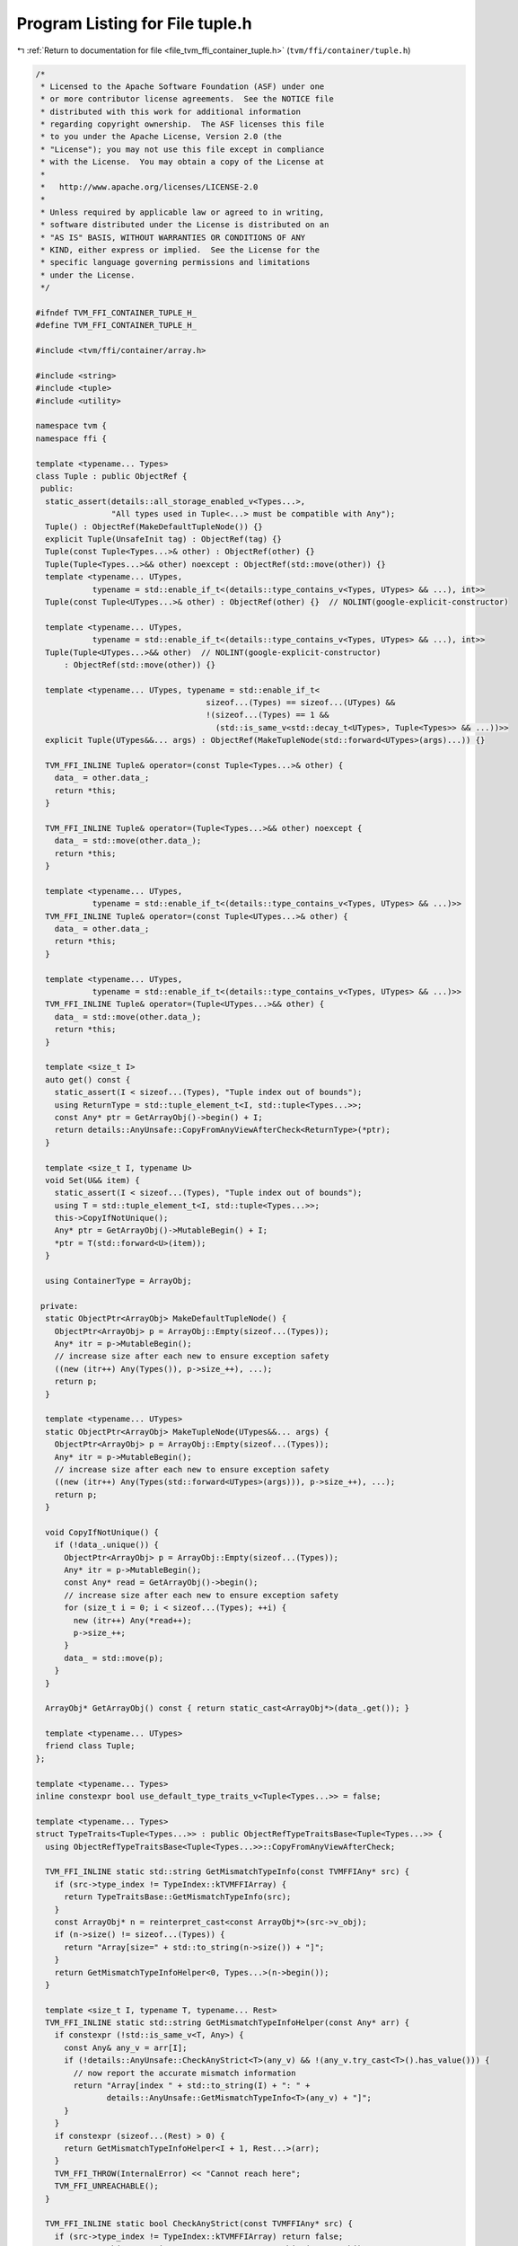 
.. _program_listing_file_tvm_ffi_container_tuple.h:

Program Listing for File tuple.h
================================

|exhale_lsh| :ref:`Return to documentation for file <file_tvm_ffi_container_tuple.h>` (``tvm/ffi/container/tuple.h``)

.. |exhale_lsh| unicode:: U+021B0 .. UPWARDS ARROW WITH TIP LEFTWARDS

.. code-block:: cpp

   /*
    * Licensed to the Apache Software Foundation (ASF) under one
    * or more contributor license agreements.  See the NOTICE file
    * distributed with this work for additional information
    * regarding copyright ownership.  The ASF licenses this file
    * to you under the Apache License, Version 2.0 (the
    * "License"); you may not use this file except in compliance
    * with the License.  You may obtain a copy of the License at
    *
    *   http://www.apache.org/licenses/LICENSE-2.0
    *
    * Unless required by applicable law or agreed to in writing,
    * software distributed under the License is distributed on an
    * "AS IS" BASIS, WITHOUT WARRANTIES OR CONDITIONS OF ANY
    * KIND, either express or implied.  See the License for the
    * specific language governing permissions and limitations
    * under the License.
    */
   
   #ifndef TVM_FFI_CONTAINER_TUPLE_H_
   #define TVM_FFI_CONTAINER_TUPLE_H_
   
   #include <tvm/ffi/container/array.h>
   
   #include <string>
   #include <tuple>
   #include <utility>
   
   namespace tvm {
   namespace ffi {
   
   template <typename... Types>
   class Tuple : public ObjectRef {
    public:
     static_assert(details::all_storage_enabled_v<Types...>,
                   "All types used in Tuple<...> must be compatible with Any");
     Tuple() : ObjectRef(MakeDefaultTupleNode()) {}
     explicit Tuple(UnsafeInit tag) : ObjectRef(tag) {}
     Tuple(const Tuple<Types...>& other) : ObjectRef(other) {}
     Tuple(Tuple<Types...>&& other) noexcept : ObjectRef(std::move(other)) {}
     template <typename... UTypes,
               typename = std::enable_if_t<(details::type_contains_v<Types, UTypes> && ...), int>>
     Tuple(const Tuple<UTypes...>& other) : ObjectRef(other) {}  // NOLINT(google-explicit-constructor)
   
     template <typename... UTypes,
               typename = std::enable_if_t<(details::type_contains_v<Types, UTypes> && ...), int>>
     Tuple(Tuple<UTypes...>&& other)  // NOLINT(google-explicit-constructor)
         : ObjectRef(std::move(other)) {}
   
     template <typename... UTypes, typename = std::enable_if_t<
                                       sizeof...(Types) == sizeof...(UTypes) &&
                                       !(sizeof...(Types) == 1 &&
                                         (std::is_same_v<std::decay_t<UTypes>, Tuple<Types>> && ...))>>
     explicit Tuple(UTypes&&... args) : ObjectRef(MakeTupleNode(std::forward<UTypes>(args)...)) {}
   
     TVM_FFI_INLINE Tuple& operator=(const Tuple<Types...>& other) {
       data_ = other.data_;
       return *this;
     }
   
     TVM_FFI_INLINE Tuple& operator=(Tuple<Types...>&& other) noexcept {
       data_ = std::move(other.data_);
       return *this;
     }
   
     template <typename... UTypes,
               typename = std::enable_if_t<(details::type_contains_v<Types, UTypes> && ...)>>
     TVM_FFI_INLINE Tuple& operator=(const Tuple<UTypes...>& other) {
       data_ = other.data_;
       return *this;
     }
   
     template <typename... UTypes,
               typename = std::enable_if_t<(details::type_contains_v<Types, UTypes> && ...)>>
     TVM_FFI_INLINE Tuple& operator=(Tuple<UTypes...>&& other) {
       data_ = std::move(other.data_);
       return *this;
     }
   
     template <size_t I>
     auto get() const {
       static_assert(I < sizeof...(Types), "Tuple index out of bounds");
       using ReturnType = std::tuple_element_t<I, std::tuple<Types...>>;
       const Any* ptr = GetArrayObj()->begin() + I;
       return details::AnyUnsafe::CopyFromAnyViewAfterCheck<ReturnType>(*ptr);
     }
   
     template <size_t I, typename U>
     void Set(U&& item) {
       static_assert(I < sizeof...(Types), "Tuple index out of bounds");
       using T = std::tuple_element_t<I, std::tuple<Types...>>;
       this->CopyIfNotUnique();
       Any* ptr = GetArrayObj()->MutableBegin() + I;
       *ptr = T(std::forward<U>(item));
     }
   
     using ContainerType = ArrayObj;
   
    private:
     static ObjectPtr<ArrayObj> MakeDefaultTupleNode() {
       ObjectPtr<ArrayObj> p = ArrayObj::Empty(sizeof...(Types));
       Any* itr = p->MutableBegin();
       // increase size after each new to ensure exception safety
       ((new (itr++) Any(Types()), p->size_++), ...);
       return p;
     }
   
     template <typename... UTypes>
     static ObjectPtr<ArrayObj> MakeTupleNode(UTypes&&... args) {
       ObjectPtr<ArrayObj> p = ArrayObj::Empty(sizeof...(Types));
       Any* itr = p->MutableBegin();
       // increase size after each new to ensure exception safety
       ((new (itr++) Any(Types(std::forward<UTypes>(args))), p->size_++), ...);
       return p;
     }
   
     void CopyIfNotUnique() {
       if (!data_.unique()) {
         ObjectPtr<ArrayObj> p = ArrayObj::Empty(sizeof...(Types));
         Any* itr = p->MutableBegin();
         const Any* read = GetArrayObj()->begin();
         // increase size after each new to ensure exception safety
         for (size_t i = 0; i < sizeof...(Types); ++i) {
           new (itr++) Any(*read++);
           p->size_++;
         }
         data_ = std::move(p);
       }
     }
   
     ArrayObj* GetArrayObj() const { return static_cast<ArrayObj*>(data_.get()); }
   
     template <typename... UTypes>
     friend class Tuple;
   };
   
   template <typename... Types>
   inline constexpr bool use_default_type_traits_v<Tuple<Types...>> = false;
   
   template <typename... Types>
   struct TypeTraits<Tuple<Types...>> : public ObjectRefTypeTraitsBase<Tuple<Types...>> {
     using ObjectRefTypeTraitsBase<Tuple<Types...>>::CopyFromAnyViewAfterCheck;
   
     TVM_FFI_INLINE static std::string GetMismatchTypeInfo(const TVMFFIAny* src) {
       if (src->type_index != TypeIndex::kTVMFFIArray) {
         return TypeTraitsBase::GetMismatchTypeInfo(src);
       }
       const ArrayObj* n = reinterpret_cast<const ArrayObj*>(src->v_obj);
       if (n->size() != sizeof...(Types)) {
         return "Array[size=" + std::to_string(n->size()) + "]";
       }
       return GetMismatchTypeInfoHelper<0, Types...>(n->begin());
     }
   
     template <size_t I, typename T, typename... Rest>
     TVM_FFI_INLINE static std::string GetMismatchTypeInfoHelper(const Any* arr) {
       if constexpr (!std::is_same_v<T, Any>) {
         const Any& any_v = arr[I];
         if (!details::AnyUnsafe::CheckAnyStrict<T>(any_v) && !(any_v.try_cast<T>().has_value())) {
           // now report the accurate mismatch information
           return "Array[index " + std::to_string(I) + ": " +
                  details::AnyUnsafe::GetMismatchTypeInfo<T>(any_v) + "]";
         }
       }
       if constexpr (sizeof...(Rest) > 0) {
         return GetMismatchTypeInfoHelper<I + 1, Rest...>(arr);
       }
       TVM_FFI_THROW(InternalError) << "Cannot reach here";
       TVM_FFI_UNREACHABLE();
     }
   
     TVM_FFI_INLINE static bool CheckAnyStrict(const TVMFFIAny* src) {
       if (src->type_index != TypeIndex::kTVMFFIArray) return false;
       const ArrayObj* n = reinterpret_cast<const ArrayObj*>(src->v_obj);
       if (n->size() != sizeof...(Types)) return false;
       const TVMFFIAny* ffi_any_arr = reinterpret_cast<const TVMFFIAny*>(n->begin());
       return CheckAnyStrictHelper<0, Types...>(ffi_any_arr);
     }
   
     template <size_t I, typename T, typename... Rest>
     TVM_FFI_INLINE static bool CheckAnyStrictHelper(const TVMFFIAny* src_arr) {
       if constexpr (!std::is_same_v<T, Any>) {
         if (!TypeTraits<T>::CheckAnyStrict(src_arr + I)) {
           return false;
         }
       }
       if constexpr (sizeof...(Rest) > 0) {
         return CheckAnyStrictHelper<I + 1, Rest...>(src_arr);
       }
       return true;
     }
   
     TVM_FFI_INLINE static std::optional<Tuple<Types...>> TryCastFromAnyView(const TVMFFIAny* src) {
       if (src->type_index != TypeIndex::kTVMFFIArray) return std::nullopt;
       const ArrayObj* n = reinterpret_cast<const ArrayObj*>(src->v_obj);
       if (n->size() != sizeof...(Types)) return std::nullopt;
       // fast path, storage is already in the right type
       if (CheckAnyStrict(src)) {
         return CopyFromAnyViewAfterCheck(src);
       }
       // slow path, try to convert to each type to match the tuple storage need.
       Array<Any> arr = TypeTraits<Array<Any>>::CopyFromAnyViewAfterCheck(src);
       Any* ptr = arr.CopyOnWrite()->MutableBegin();
       if (TryConvertElements<0, Types...>(ptr)) {
         return details::ObjectUnsafe::ObjectRefFromObjectPtr<Tuple<Types...>>(
             details::ObjectUnsafe::ObjectPtrFromObjectRef<Object>(arr));
       }
       return std::nullopt;
     }
   
     template <size_t I, typename T, typename... Rest>
     TVM_FFI_INLINE static bool TryConvertElements(Any* arr) {
       if constexpr (!std::is_same_v<T, Any>) {
         if (auto opt_convert = arr[I].try_cast<T>()) {
           arr[I] = *std::move(opt_convert);
         } else {
           return false;
         }
       }
       if constexpr (sizeof...(Rest) > 0) {
         return TryConvertElements<I + 1, Rest...>(std::move(arr));
       } else {
         return true;
       }
     }
   
     TVM_FFI_INLINE static std::string TypeStr() {
       return details::ContainerTypeStr<Types...>("Tuple");
     }
     TVM_FFI_INLINE static std::string TypeSchema() {
       std::ostringstream oss;
       oss << R"({"type":"Tuple","args":[)";
       const char* sep = "";
       ((oss << sep << details::TypeSchema<Types>::v(), sep = ","), ...);
       oss << "]}";
       return oss.str();
     }
   };
   
   namespace details {
   template <typename... T, typename... U>
   inline constexpr bool type_contains_v<Tuple<T...>, Tuple<U...>> = (type_contains_v<T, U> && ...);
   }  // namespace details
   
   }  // namespace ffi
   }  // namespace tvm
   #endif  // TVM_FFI_CONTAINER_TUPLE_H_
